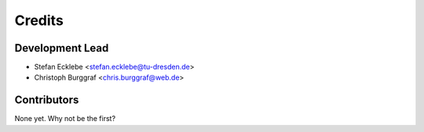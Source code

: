 =======
Credits
=======

Development Lead
----------------

* Stefan Ecklebe <stefan.ecklebe@tu-dresden.de>
* Christoph Burggraf <chris.burggraf@web.de>

Contributors
------------

None yet. Why not be the first?
